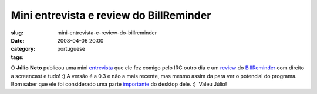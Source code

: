 Mini entrevista e review do BillReminder
########################################
:slug: mini-entrevista-e-review-do-billreminder
:date: 2008-04-06 20:00
:category:
:tags: portuguese

O **Júlio** **Neto** publicou uma mini
`entrevista <http://geniuslife.blogspot.com/2008/04/og-maciel.html>`__
que ele fez comigo pelo IRC outro dia e um
`review <http://geniuslife.blogspot.com/2008/04/billreminder-nunca-mais-esquea.html>`__
do `BillReminder <http://billreminder.gnulinuxbrasil.org>`__ com direito
a screencast e tudo! :) A versão é a 0.3 e não a mais recente, mas mesmo
assim da para ver o potencial do programa. Bom saber que ele foi
considerado uma parte
`importante <http://geniuslife.blogspot.com/2008/04/um-escritrio-prtico.html>`__
do desktop dele. :)  Valeu Júlio!
